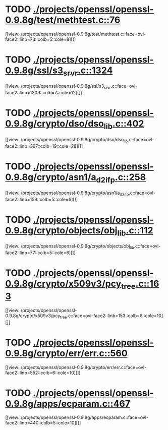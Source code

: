 * TODO [[view:./projects/openssl/openssl-0.9.8g/test/methtest.c::face=ovl-face1::linb=76::colb=5::cole=8][ ./projects/openssl/openssl-0.9.8g/test/methtest.c::76]]
[[view:./projects/openssl/openssl-0.9.8g/test/methtest.c::face=ovl-face2::linb=73::colb=5::cole=8][]]
* TODO [[view:./projects/openssl/openssl-0.9.8g/ssl/s3_srvr.c::face=ovl-face1::linb=1324::colb=7::cole=12][ ./projects/openssl/openssl-0.9.8g/ssl/s3_srvr.c::1324]]
[[view:./projects/openssl/openssl-0.9.8g/ssl/s3_srvr.c::face=ovl-face2::linb=1309::colb=7::cole=12][]]
* TODO [[view:./projects/openssl/openssl-0.9.8g/crypto/dso/dso_lib.c::face=ovl-face1::linb=402::colb=4::cole=13][ ./projects/openssl/openssl-0.9.8g/crypto/dso/dso_lib.c::402]]
[[view:./projects/openssl/openssl-0.9.8g/crypto/dso/dso_lib.c::face=ovl-face2::linb=397::colb=19::cole=28][]]
* TODO [[view:./projects/openssl/openssl-0.9.8g/crypto/asn1/a_d2i_fp.c::face=ovl-face1::linb=258::colb=5::cole=6][ ./projects/openssl/openssl-0.9.8g/crypto/asn1/a_d2i_fp.c::258]]
[[view:./projects/openssl/openssl-0.9.8g/crypto/asn1/a_d2i_fp.c::face=ovl-face2::linb=159::colb=5::cole=6][]]
* TODO [[view:./projects/openssl/openssl-0.9.8g/crypto/objects/obj_lib.c::face=ovl-face1::linb=112::colb=5::cole=6][ ./projects/openssl/openssl-0.9.8g/crypto/objects/obj_lib.c::112]]
[[view:./projects/openssl/openssl-0.9.8g/crypto/objects/obj_lib.c::face=ovl-face2::linb=77::colb=5::cole=6][]]
* TODO [[view:./projects/openssl/openssl-0.9.8g/crypto/x509v3/pcy_tree.c::face=ovl-face1::linb=163::colb=6::cole=10][ ./projects/openssl/openssl-0.9.8g/crypto/x509v3/pcy_tree.c::163]]
[[view:./projects/openssl/openssl-0.9.8g/crypto/x509v3/pcy_tree.c::face=ovl-face2::linb=153::colb=6::cole=10][]]
* TODO [[view:./projects/openssl/openssl-0.9.8g/crypto/err/err.c::face=ovl-face1::linb=560::colb=6::cole=10][ ./projects/openssl/openssl-0.9.8g/crypto/err/err.c::560]]
[[view:./projects/openssl/openssl-0.9.8g/crypto/err/err.c::face=ovl-face2::linb=552::colb=6::cole=10][]]
* TODO [[view:./projects/openssl/openssl-0.9.8g/apps/ecparam.c::face=ovl-face1::linb=467::colb=6::cole=11][ ./projects/openssl/openssl-0.9.8g/apps/ecparam.c::467]]
[[view:./projects/openssl/openssl-0.9.8g/apps/ecparam.c::face=ovl-face2::linb=440::colb=5::cole=10][]]

